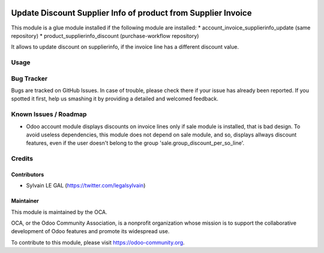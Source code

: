 .. image:: https://img.shields.io/badge/licence-AGPL--3-blue.svg
   :target: http://www.gnu.org/licenses/agpl-3.0-standalone.html
   :alt: License: AGPL-3

==============================================================
Update Discount Supplier Info of product from Supplier Invoice
==============================================================

This module is a glue module installed if the following module are installed:
* account_invoice_supplierinfo_update (same repository)
* product_supplierinfo_discount (purchase-workflow repository)

It allows to update discount on supplierinfo, if the invoice line has a
different discount value.

Usage
=====

.. image:: https://odoo-community.org/website/image/ir.attachment/5784_f2813bd/datas
   :alt: Try me on Runbot
   :target: https://runbot.odoo-community.org/runbot/142/8.0

Bug Tracker
===========

Bugs are tracked on GitHub Issues. In case of trouble, please check there
if your issue has already been reported. If you spotted it first,
help us smashing it by providing a detailed and welcomed feedback.

Known Issues / Roadmap
======================

* Odoo account module displays discounts on invoice lines only if sale module
  is installed, that is bad design. To avoid useless dependencies, this
  module does not depend on sale module, and so, displays allways discount
  features, even if the user doesn't belong to the group 
  'sale.group_discount_per_so_line'.

Credits
=======

Contributors
------------

* Sylvain LE GAL (https://twitter.com/legalsylvain)

Maintainer
----------
 
.. image:: https://odoo-community.org/logo.png
   :alt: Odoo Community Association
   :target: https://odoo-community.org

This module is maintained by the OCA.

OCA, or the Odoo Community Association, is a nonprofit organization whose mission is to support the collaborative development of Odoo features and promote its  widespread use.

To contribute to this module, please visit https://odoo-community.org.
